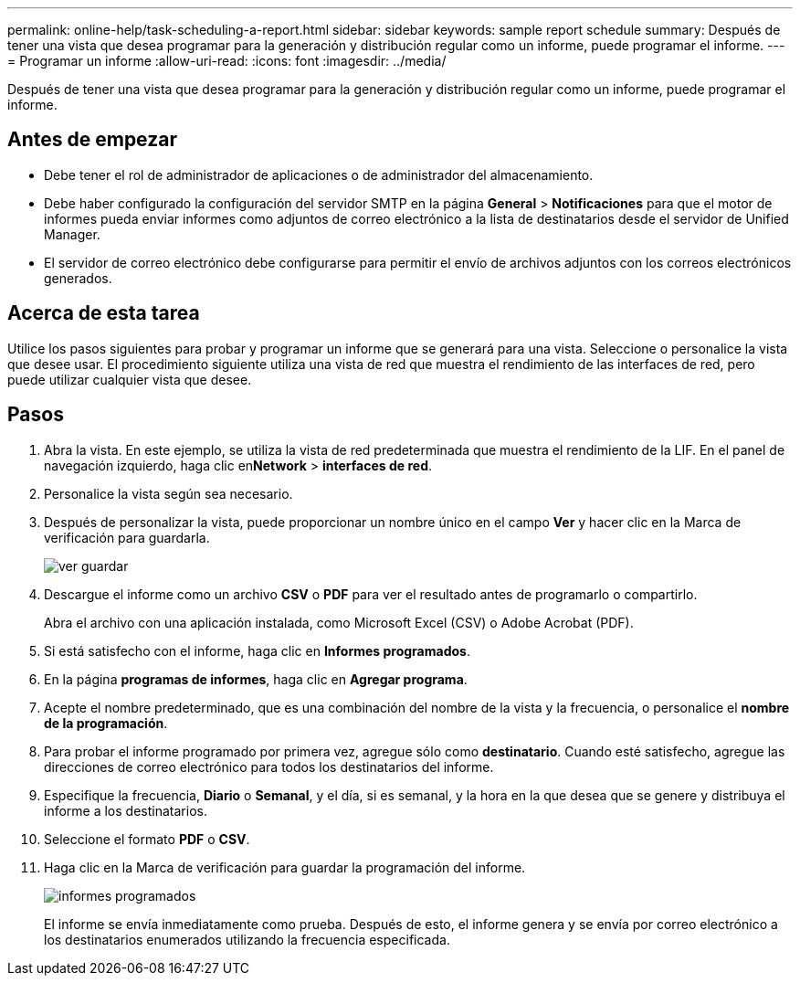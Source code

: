 ---
permalink: online-help/task-scheduling-a-report.html 
sidebar: sidebar 
keywords: sample report schedule 
summary: Después de tener una vista que desea programar para la generación y distribución regular como un informe, puede programar el informe. 
---
= Programar un informe
:allow-uri-read: 
:icons: font
:imagesdir: ../media/


[role="lead"]
Después de tener una vista que desea programar para la generación y distribución regular como un informe, puede programar el informe.



== Antes de empezar

* Debe tener el rol de administrador de aplicaciones o de administrador del almacenamiento.
* Debe haber configurado la configuración del servidor SMTP en la página *General* > *Notificaciones* para que el motor de informes pueda enviar informes como adjuntos de correo electrónico a la lista de destinatarios desde el servidor de Unified Manager.
* El servidor de correo electrónico debe configurarse para permitir el envío de archivos adjuntos con los correos electrónicos generados.




== Acerca de esta tarea

Utilice los pasos siguientes para probar y programar un informe que se generará para una vista. Seleccione o personalice la vista que desee usar. El procedimiento siguiente utiliza una vista de red que muestra el rendimiento de las interfaces de red, pero puede utilizar cualquier vista que desee.



== Pasos

. Abra la vista. En este ejemplo, se utiliza la vista de red predeterminada que muestra el rendimiento de la LIF. En el panel de navegación izquierdo, haga clic en**Network** > *interfaces de red*.
. Personalice la vista según sea necesario.
. Después de personalizar la vista, puede proporcionar un nombre único en el campo *Ver* y hacer clic en la Marca de verificación para guardarla.
+
image::../media/view-save.gif[ver guardar]

. Descargue el informe como un archivo *CSV* o *PDF* para ver el resultado antes de programarlo o compartirlo.
+
Abra el archivo con una aplicación instalada, como Microsoft Excel (CSV) o Adobe Acrobat (PDF).

. Si está satisfecho con el informe, haga clic en *Informes programados*.
. En la página *programas de informes*, haga clic en *Agregar programa*.
. Acepte el nombre predeterminado, que es una combinación del nombre de la vista y la frecuencia, o personalice el *nombre de la programación*.
. Para probar el informe programado por primera vez, agregue sólo como *destinatario*. Cuando esté satisfecho, agregue las direcciones de correo electrónico para todos los destinatarios del informe.
. Especifique la frecuencia, *Diario* o *Semanal*, y el día, si es semanal, y la hora en la que desea que se genere y distribuya el informe a los destinatarios.
. Seleccione el formato *PDF* o *CSV*.
. Haga clic en la Marca de verificación para guardar la programación del informe.
+
image::../media/scheduled-reports.gif[informes programados]

+
El informe se envía inmediatamente como prueba. Después de esto, el informe genera y se envía por correo electrónico a los destinatarios enumerados utilizando la frecuencia especificada.


